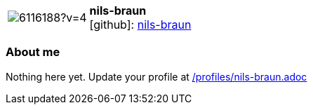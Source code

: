 
:nils-braun-avatar: https://avatars2.githubusercontent.com/u/6116188?v=4
:nils-braun-twitter: -
:nils-braun-realName: Nils Braun
:nils-braun-blog: -


//tag::free-form[]

[cols="1,5"]
|===
| image:{nils-braun-avatar}[]
a| **nils-braun** +
//{nils-braun-realName} +
icon:github[]: https://github.com/nils-braun[nils-braun]
ifeval::[{nils-braun-twitter} != -]
  icon:twitter[] : https://twitter.com/{nils-braun-twitter}[nils-braun-twitter] +
endif::[]
ifeval::[{nils-braun-blog} != -]
  Blog : {nils-braun-blog} 
endif::[]
|===

=== About me

Nothing here yet. Update your profile at https://github.com/docToolchain/aoc-2020/blob/master/profiles/nils-braun.adoc[/profiles/nils-braun.adoc]

//end::free-form[]

